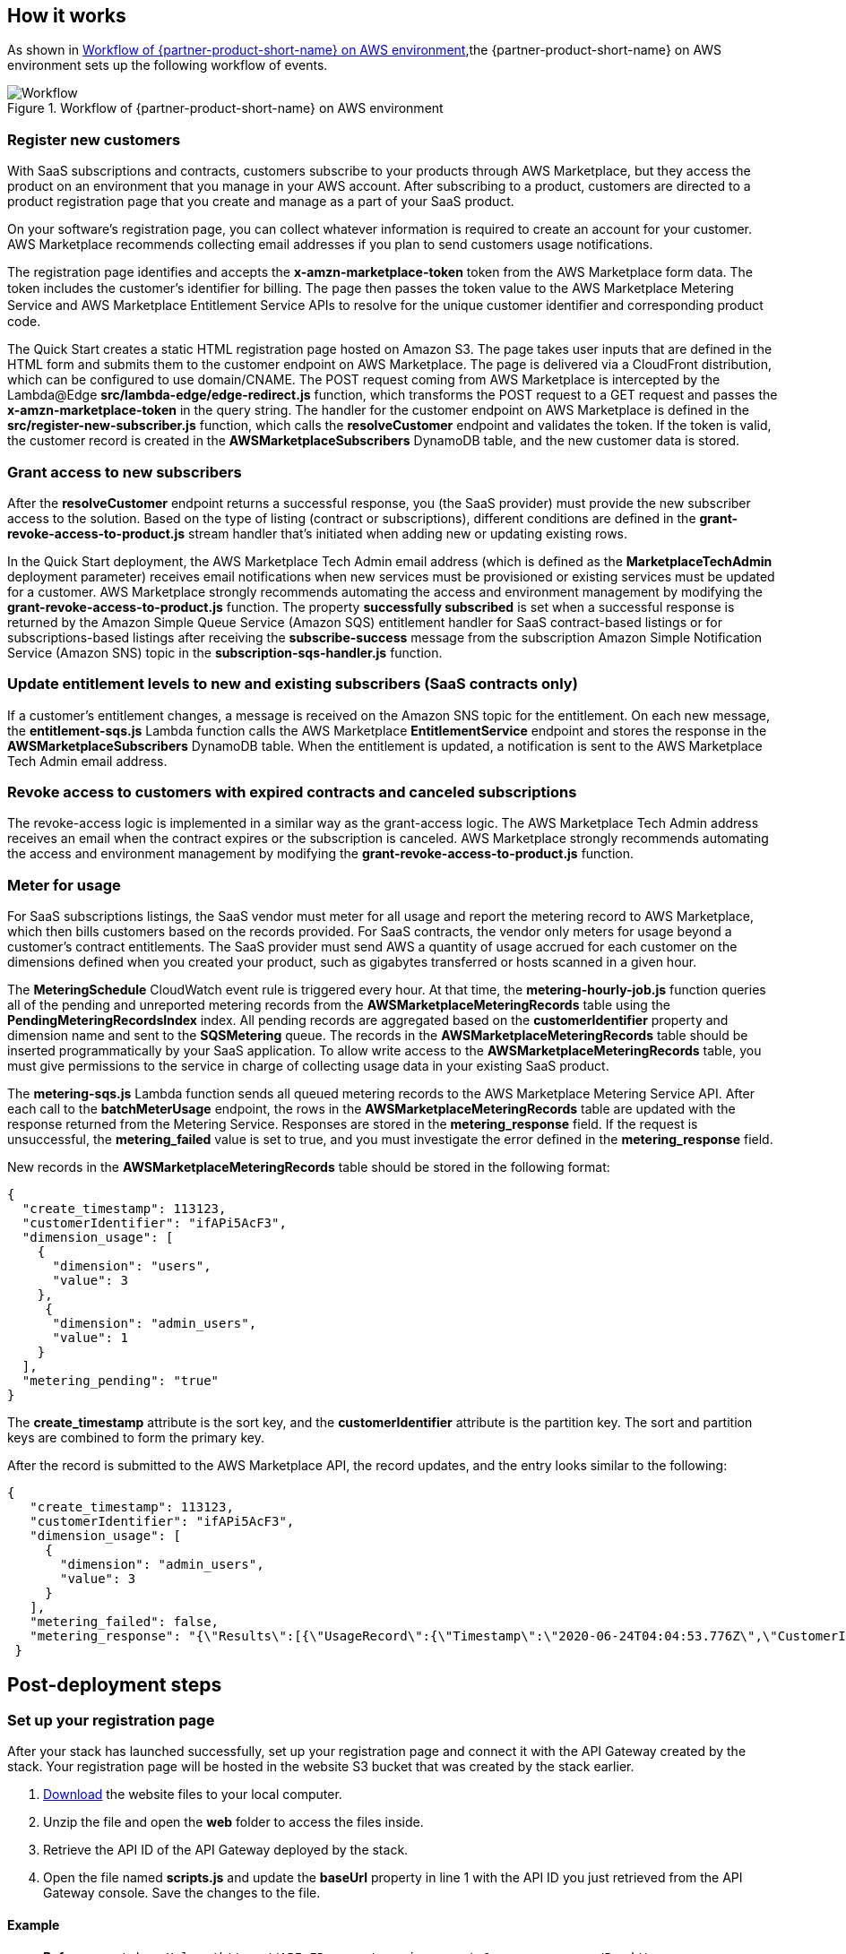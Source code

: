 // Add steps as necessary for accessing the software, post-configuration, and testing. Don’t include full usage instructions for your software, but add links to your product documentation for that information.
//Should any sections not be applicable, remove them

== How it works
// If steps are required to test the deployment, add them here. If not, remove the heading

As shown in <<architecture2>>,the {partner-product-short-name} on AWS environment sets up the following workflow of events. 

[#architecture2]
.Workflow of {partner-product-short-name} on AWS environment
image::../images/cloudformation-aws-marketplace-saas-workflow-of-events.png[Workflow]

=== Register new customers

With SaaS subscriptions and contracts, customers subscribe to your products through AWS Marketplace, but they access the product on an environment that you manage in your AWS account. After subscribing to a product, customers are directed to a product registration page that you create and manage as a part of your SaaS product. 

On your software’s registration page, you can collect whatever information is required to create an account for your customer. AWS Marketplace recommends collecting email addresses if you plan to send customers usage notifications.

The registration page identifies and accepts the *x-amzn-marketplace-token* token from the AWS Marketplace form data. The token includes the customer’s identiﬁer for billing. The page then passes the token value to the AWS Marketplace Metering Service and AWS Marketplace Entitlement Service APIs to resolve for the unique customer identiﬁer and corresponding product code.

The Quick Start creates a static HTML registration page hosted on Amazon S3. The page takes user inputs that are defined in the HTML form and submits them to the customer endpoint on AWS Marketplace. The page is delivered via a CloudFront distribution, which can be configured to use domain/CNAME. The POST request coming from AWS Marketplace is intercepted by the Lambda@Edge *src/lambda-edge/edge-redirect.js* function, which transforms the POST request to a GET request and passes the *x-amzn-marketplace-token* in the query string. The handler for the customer endpoint on AWS Marketplace is defined in the *src/register-new-subscriber.js* function, which calls the *resolveCustomer* endpoint and validates the token. If the token is valid, the customer record is created in the *AWSMarketplaceSubscribers* DynamoDB table, and the new customer data is stored.

=== Grant access to new subscribers

After the *resolveCustomer* endpoint returns a successful response, you (the SaaS provider) must provide the new subscriber access to the solution. Based on the type of listing (contract or subscriptions), different conditions are defined in the *grant-revoke-access-to-product.js* stream handler that's initiated when adding new or updating existing rows.

In the Quick Start deployment, the AWS Marketplace Tech Admin email address (which is defined as the *MarketplaceTechAdmin* deployment parameter) receives email notifications when new services must be provisioned or existing services must be updated for a customer. AWS Marketplace strongly recommends automating the access and environment management by modifying the *grant-revoke-access-to-product.js* function. The property *successfully subscribed* is set when a successful response is returned by the Amazon Simple Queue Service (Amazon SQS) entitlement handler for SaaS contract-based listings or for subscriptions-based listings after receiving the *subscribe-success* message from the subscription Amazon Simple Notification Service (Amazon SNS) topic in the *subscription-sqs-handler.js* function.

=== Update entitlement levels to new and existing subscribers (SaaS contracts only)

If a customer’s entitlement changes, a message is received on the Amazon SNS topic for the entitlement. On each new message, the *entitlement-sqs.js* Lambda function calls the AWS Marketplace *EntitlementService* endpoint and stores the response in the *AWSMarketplaceSubscribers* DynamoDB table. When the entitlement is updated, a notification is sent to the AWS Marketplace Tech Admin email address.

=== Revoke access to customers with expired contracts and canceled subscriptions

The revoke-access logic is implemented in a similar way as the grant-access logic. The AWS Marketplace Tech Admin address receives an email when the contract expires or the subscription is canceled. AWS Marketplace strongly recommends automating the access and environment management by modifying the *grant-revoke-access-to-product.js* function.

=== Meter for usage

For SaaS subscriptions listings, the SaaS vendor must meter for all usage and report the metering record to AWS Marketplace, which then bills customers based on the records provided. For SaaS contracts, the vendor only meters for usage beyond a customer’s contract entitlements. The SaaS provider must send AWS a quantity of usage accrued for each customer on the dimensions defined when you created your product, such as gigabytes transferred or hosts scanned in a given hour.


The *MeteringSchedule* CloudWatch event rule is triggered every hour. At that time, the *metering-hourly-job.js* function queries all of the pending and unreported metering records from the *AWSMarketplaceMeteringRecords* table using the *PendingMeteringRecordsIndex* index. All pending records are aggregated based on the *customerIdentifier* property and dimension name and sent to the *SQSMetering* queue. The records in the *AWSMarketplaceMeteringRecords* table should be inserted programmatically by your SaaS application. To allow write access to the *AWSMarketplaceMeteringRecords* table, you must give permissions to the service in charge of collecting usage data in your existing SaaS product.

The *metering-sqs.js* Lambda function sends all queued metering records to the AWS Marketplace Metering Service API. After each call to the *batchMeterUsage* endpoint, the rows in the *AWSMarketplaceMeteringRecords* table are updated with the response returned from the Metering Service. Responses are stored in the *metering_response* field. If the request is unsuccessful, the *metering_failed* value is set to true, and you must investigate the error defined in the *metering_response* field.

New records in the *AWSMarketplaceMeteringRecords* table should be stored in the following format:


....
{
  "create_timestamp": 113123,
  "customerIdentifier": "ifAPi5AcF3",
  "dimension_usage": [
    {
      "dimension": "users",
      "value": 3
    },
     {
      "dimension": "admin_users",
      "value": 1
    }
  ],
  "metering_pending": "true"
}
....

The *create_timestamp* attribute is the sort key, and the *customerIdentifier* attribute is the partition key. The sort and partition keys are combined to form the primary key.
 
After the record is submitted to the AWS Marketplace API, the record updates, and the entry looks similar to the following: 

....
{
   "create_timestamp": 113123,
   "customerIdentifier": "ifAPi5AcF3",
   "dimension_usage": [
     {
       "dimension": "admin_users",
       "value": 3
     }
   ],
   "metering_failed": false,
   "metering_response": "{\"Results\":[{\"UsageRecord\":{\"Timestamp\":\"2020-06-24T04:04:53.776Z\",\"CustomerIdentifier\":\"ifAPi5AcF3\",\"Dimension\":\"admin_users\",\"Quantity\":3},\"MeteringRecordId\":\"35155d37-56cb-423f-8554-5c4f3e3ff56d\",\"Status\":\"Success\"}],\"UnprocessedRecords\":[]}"
 }
....

== Post-deployment steps
// If post-deployment steps are required, add them here. If not, remove the heading

=== Set up your registration page

After your stack has launched successfully, set up your registration page and connect it with the API Gateway created by the stack. Your registration page will be hosted in the website S3 bucket that was created by the stack earlier. 

. https://awsmp-usageinstructions.s3.amazonaws.com/SaaSQuickStartRegistrationPage.zip[Download^] the website files to your local computer. 
. Unzip the file and open the *web* folder to access the files inside. 
. Retrieve the API ID of the API Gateway deployed by the stack.
. Open the file named *scripts.js* and update the *baseUrl* property in line 1 with the API ID you just retrieved from the API Gateway console. Save the changes to the file.

==== Example

    ** *Before*: `const baseUrl = 'https://API-ID.execute-api.us-east-1.amazonaws.com/Prod/';` 
    ** *After*: `const baseUrl = 'https://qy7ryx6nkg.execute-api.us-east-1.amazonaws.com/Prod/';`

[start=5]
. Open the website S3 bucket created by the stack in your S3 console, and upload the five files in the web folder to the S3 bucket. 

Your integration is now ready for use. Since CloudFront distribution is used to ensure low latency for the registration page, the SaaS fulfillment URL is the CloudFront CName (domain name) of the distribution created by the stack. 

Go to the https://console.aws.amazon.com/cloudfront/home?region=us-east-1[CloudFront console^] to retrieve the domain name. Be sure to provide the domain name to the AWS Marketplace Seller Operations team to associate with your limited SaaS listing.

* SaaS fulfillment URL format: https://_<domain name>_ 
* Example URL: https://d142rocbcrghws.cloudfront.net

=== Confirm the Amazon SNS subscription

To receive email notifications on the MarketplaceTechAdmin email address for subscription events, confirm the subscription to the newly deployed SNS topic. You must have received an email susbcription confirmation link after the stack was launched. Choose the confirmation link and confirm your subscription. 

//== Best practices for using {partner-product-short-name} on AWS
// Provide post-deployment best practices for using the technology on AWS, including considerations such as migrating data, backups, ensuring high performance, high availability, etc. Link to software documentation for detailed information.

//_Add any best practices for using the software._

//== Security
// Provide post-deployment best practices for using the technology on AWS, including considerations such as migrating data, backups, ensuring high performance, high availability, etc. Link to software documentation for detailed information.

//_Add any security-related information._

//== Other useful information
//Provide any other information of interest to users, especially focusing on areas where AWS or cloud usage differs from on-premises usage.

//_Add any other details that will help the customer use the software on AWS._
